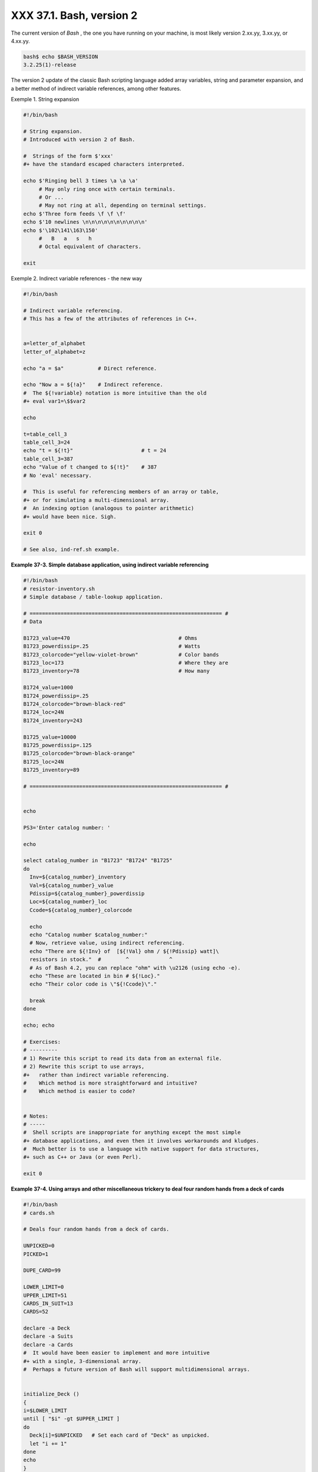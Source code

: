 
##########################
XXX  37.1. Bash, version 2
##########################

The current version of *Bash* , the one you have running on your
machine, is most likely version 2.xx.yy, 3.xx.yy, or 4.xx.yy.


.. code-block:: sh

    bash$ echo $BASH_VERSION
    3.2.25(1)-release




The version 2 update of the classic Bash scripting language added array
variables, string and parameter expansion, and a better method of
indirect variable references, among other features.


Exemple 1. String expansion


.. code-block:: sh

    #!/bin/bash

    # String expansion.
    # Introduced with version 2 of Bash.

    #  Strings of the form $'xxx'
    #+ have the standard escaped characters interpreted.

    echo $'Ringing bell 3 times \a \a \a'
         # May only ring once with certain terminals.
         # Or ...
         # May not ring at all, depending on terminal settings.
    echo $'Three form feeds \f \f \f'
    echo $'10 newlines \n\n\n\n\n\n\n\n\n\n'
    echo $'\102\141\163\150'
         #   B   a   s   h
         # Octal equivalent of characters.

    exit





Exemple 2. Indirect variable references - the new way


.. code-block:: sh

    #!/bin/bash

    # Indirect variable referencing.
    # This has a few of the attributes of references in C++.


    a=letter_of_alphabet
    letter_of_alphabet=z

    echo "a = $a"           # Direct reference.

    echo "Now a = ${!a}"    # Indirect reference.
    #  The ${!variable} notation is more intuitive than the old
    #+ eval var1=\$$var2

    echo

    t=table_cell_3
    table_cell_3=24
    echo "t = ${!t}"                      # t = 24
    table_cell_3=387
    echo "Value of t changed to ${!t}"    # 387
    # No 'eval' necessary.

    #  This is useful for referencing members of an array or table,
    #+ or for simulating a multi-dimensional array.
    #  An indexing option (analogous to pointer arithmetic)
    #+ would have been nice. Sigh.

    exit 0

    # See also, ind-ref.sh example.





**Example 37-3. Simple database application, using indirect variable
referencing**


.. code-block:: sh

    #!/bin/bash
    # resistor-inventory.sh
    # Simple database / table-lookup application.

    # ============================================================== #
    # Data

    B1723_value=470                                   # Ohms
    B1723_powerdissip=.25                             # Watts
    B1723_colorcode="yellow-violet-brown"             # Color bands
    B1723_loc=173                                     # Where they are
    B1723_inventory=78                                # How many

    B1724_value=1000
    B1724_powerdissip=.25
    B1724_colorcode="brown-black-red"
    B1724_loc=24N
    B1724_inventory=243

    B1725_value=10000
    B1725_powerdissip=.125
    B1725_colorcode="brown-black-orange"
    B1725_loc=24N
    B1725_inventory=89

    # ============================================================== #


    echo

    PS3='Enter catalog number: '

    echo

    select catalog_number in "B1723" "B1724" "B1725"
    do
      Inv=${catalog_number}_inventory
      Val=${catalog_number}_value
      Pdissip=${catalog_number}_powerdissip
      Loc=${catalog_number}_loc
      Ccode=${catalog_number}_colorcode

      echo
      echo "Catalog number $catalog_number:"
      # Now, retrieve value, using indirect referencing.
      echo "There are ${!Inv} of  [${!Val} ohm / ${!Pdissip} watt]\
      resistors in stock."  #        ^             ^
      # As of Bash 4.2, you can replace "ohm" with \u2126 (using echo -e).
      echo "These are located in bin # ${!Loc}."
      echo "Their color code is \"${!Ccode}\"."

      break
    done

    echo; echo

    # Exercises:
    # ---------
    # 1) Rewrite this script to read its data from an external file.
    # 2) Rewrite this script to use arrays,
    #+   rather than indirect variable referencing.
    #    Which method is more straightforward and intuitive?
    #    Which method is easier to code?


    # Notes:
    # -----
    #  Shell scripts are inappropriate for anything except the most simple
    #+ database applications, and even then it involves workarounds and kludges.
    #  Much better is to use a language with native support for data structures,
    #+ such as C++ or Java (or even Perl).

    exit 0





**Example 37-4. Using arrays and other miscellaneous trickery to deal
four random hands from a deck of cards**


.. code-block:: sh

    #!/bin/bash
    # cards.sh

    # Deals four random hands from a deck of cards.

    UNPICKED=0
    PICKED=1

    DUPE_CARD=99

    LOWER_LIMIT=0
    UPPER_LIMIT=51
    CARDS_IN_SUIT=13
    CARDS=52

    declare -a Deck
    declare -a Suits
    declare -a Cards
    #  It would have been easier to implement and more intuitive
    #+ with a single, 3-dimensional array.
    #  Perhaps a future version of Bash will support multidimensional arrays.


    initialize_Deck ()
    {
    i=$LOWER_LIMIT
    until [ "$i" -gt $UPPER_LIMIT ]
    do
      Deck[i]=$UNPICKED   # Set each card of "Deck" as unpicked.
      let "i += 1"
    done
    echo
    }

    initialize_Suits ()
    {
    Suits[0]=C #Clubs
    Suits[1]=D #Diamonds
    Suits[2]=H #Hearts
    Suits[3]=S #Spades
    }

    initialize_Cards ()
    {
    Cards=(2 3 4 5 6 7 8 9 10 J Q K A)
    # Alternate method of initializing an array.
    }

    pick_a_card ()
    {
    card_number=$RANDOM
    let "card_number %= $CARDS" # Restrict range to 0 - 51, i.e., 52 cards.
    if [ "${Deck[card_number]}" -eq $UNPICKED ]
    then
      Deck[card_number]=$PICKED
      return $card_number
    else
      return $DUPE_CARD
    fi
    }

    parse_card ()
    {
    number=$1
    let "suit_number = number / CARDS_IN_SUIT"
    suit=${Suits[suit_number]}
    echo -n "$suit-"
    let "card_no = number % CARDS_IN_SUIT"
    Card=${Cards[card_no]}
    printf %-4s $Card
    # Print cards in neat columns.
    }

    seed_random ()  # Seed random number generator.
    {               # What happens if you don't do this?
    seed=`eval date +%s`
    let "seed %= 32766"
    RANDOM=$seed
    } # Consider other methods of seeding the random number generator.

    deal_cards ()
    {
    echo

    cards_picked=0
    while [ "$cards_picked" -le $UPPER_LIMIT ]
    do
      pick_a_card
      t=$?

      if [ "$t" -ne $DUPE_CARD ]
      then
        parse_card $t

        u=$cards_picked+1
        # Change back to 1-based indexing, temporarily. Why?
        let "u %= $CARDS_IN_SUIT"
        if [ "$u" -eq 0 ]   # Nested if/then condition test.
        then
         echo
         echo
        fi                  # Each hand set apart with a blank line.

        let "cards_picked += 1"
      fi
    done

    echo

    return 0
    }


    # Structured programming:
    # Entire program logic modularized in functions.

    #===============
    seed_random
    initialize_Deck
    initialize_Suits
    initialize_Cards
    deal_cards
    #===============

    exit



    # Exercise 1:
    # Add comments to thoroughly document this script.

    # Exercise 2:
    # Add a routine (function) to print out each hand sorted in suits.
    # You may add other bells and whistles if you like.

    # Exercise 3:
    # Simplify and streamline the logic of the script.






